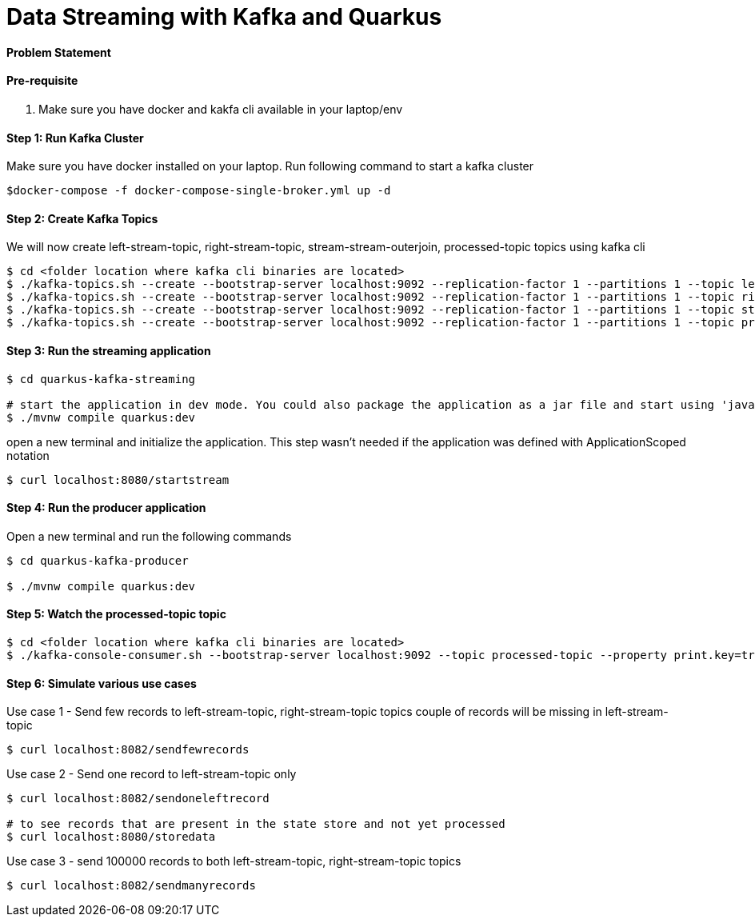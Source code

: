 = Data Streaming with Kafka and Quarkus

==== Problem Statement


==== Pre-requisite

1. Make sure you have docker and kakfa cli available in your laptop/env

==== Step 1: Run Kafka Cluster

Make sure you have docker installed on your laptop. Run following command to start a kafka cluster
----
$docker-compose -f docker-compose-single-broker.yml up -d
----

==== Step 2: Create Kafka Topics

We will now create left-stream-topic, right-stream-topic, stream-stream-outerjoin, processed-topic topics using kafka cli

----
$ cd <folder location where kafka cli binaries are located>
$ ./kafka-topics.sh --create --bootstrap-server localhost:9092 --replication-factor 1 --partitions 1 --topic left-stream-topic
$ ./kafka-topics.sh --create --bootstrap-server localhost:9092 --replication-factor 1 --partitions 1 --topic right-stream-topic
$ ./kafka-topics.sh --create --bootstrap-server localhost:9092 --replication-factor 1 --partitions 1 --topic stream-stream-outerjoin
$ ./kafka-topics.sh --create --bootstrap-server localhost:9092 --replication-factor 1 --partitions 1 --topic processed-topic

----

==== Step 3: Run the streaming application

----
$ cd quarkus-kafka-streaming

# start the application in dev mode. You could also package the application as a jar file and start using 'java -jar' command
$ ./mvnw compile quarkus:dev

----
open a new terminal and initialize the application. This step wasn't needed if the application was defined with ApplicationScoped notation

----
$ curl localhost:8080/startstream
----

==== Step 4: Run the producer application

Open a new terminal and run the following commands
----
$ cd quarkus-kafka-producer

$ ./mvnw compile quarkus:dev

----

==== Step 5: Watch the processed-topic topic

----
$ cd <folder location where kafka cli binaries are located>
$ ./kafka-console-consumer.sh --bootstrap-server localhost:9092 --topic processed-topic --property print.key=true --property print.timestamp=true
----

==== Step 6: Simulate various use cases

Use case 1 - Send few records to left-stream-topic, right-stream-topic topics
couple of records will be missing in left-stream-topic

----
$ curl localhost:8082/sendfewrecords
----

Use case 2 - Send one record to left-stream-topic only

----
$ curl localhost:8082/sendoneleftrecord

# to see records that are present in the state store and not yet processed
$ curl localhost:8080/storedata
----

Use case 3 - send 100000 records to both left-stream-topic, right-stream-topic topics

----
$ curl localhost:8082/sendmanyrecords
----

